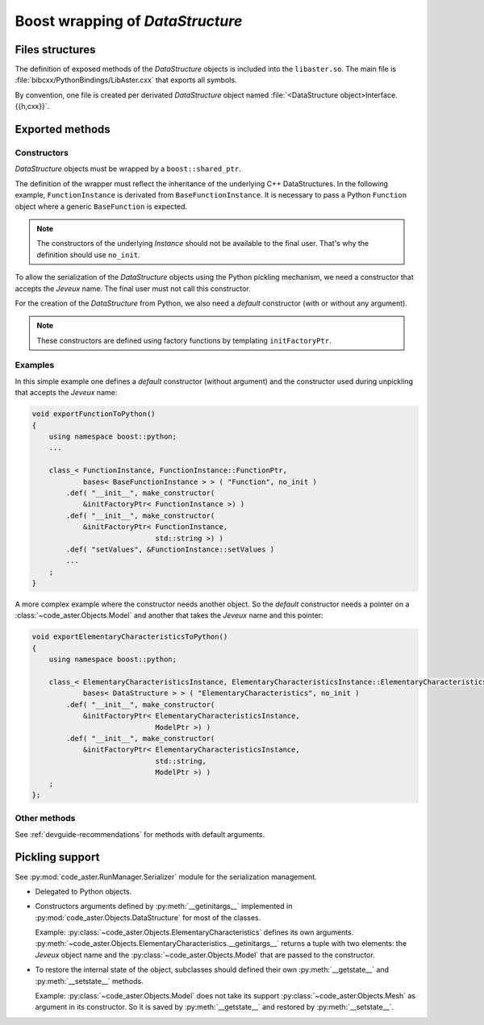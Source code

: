 .. _devguide-boost:

*********************************
Boost wrapping of *DataStructure*
*********************************


Files structures
================

The definition of exposed methods of the *DataStructure* objects is included
into the ``libaster.so``. The main file is
:file:`bibcxx/PythonBindings/LibAster.cxx` that exports all symbols.

By convention, one file is created per derivated *DataStructure* object named
:file:`<DataStructure object>Interface.{{h,cxx}}`.


Exported methods
================

Constructors
------------

*DataStructure* objects must be wrapped by a ``boost::shared_ptr``.

The definition of the wrapper must reflect the inheritance of the underlying
C++ DataStructures. In the following example, ``FunctionInstance`` is derivated
from ``BaseFunctionInstance``. It is necessary to pass a Python ``Function``
object where a generic ``BaseFunction`` is expected.

.. note:: The constructors of the underlying *Instance* should not be available
    to the final user. That's why the definition should use ``no_init``.

To allow the serialization of the *DataStructure* objects using the Python
pickling mechanism, we need a constructor that accepts the *Jeveux* name.
The final user must not call this constructor.

For the creation of the *DataStructure* from Python, we also need a *default*
constructor (with or without any argument).

.. note:: These constructors are defined using factory functions by
    templating ``initFactoryPtr``.


Examples
--------

In this simple example one defines a *default* constructor (without argument)
and the constructor used during unpickling that accepts the *Jeveux* name:

.. code-block:: c++

    void exportFunctionToPython()
    {
        using namespace boost::python;
        ...

        class_< FunctionInstance, FunctionInstance::FunctionPtr,
                bases< BaseFunctionInstance > > ( "Function", no_init )
            .def( "__init__", make_constructor(
                &initFactoryPtr< FunctionInstance >) )
            .def( "__init__", make_constructor(
                &initFactoryPtr< FunctionInstance,
                                 std::string >) )
            .def( "setValues", &FunctionInstance::setValues )
            ...
        ;
    }

A more complex example where the constructor needs another object. So the
*default* constructor needs a pointer on a :class:`~code_aster.Objects.Model`
and another that takes the *Jeveux* name and this pointer:

.. code-block:: c++

    void exportElementaryCharacteristicsToPython()
    {
        using namespace boost::python;

        class_< ElementaryCharacteristicsInstance, ElementaryCharacteristicsInstance::ElementaryCharacteristicsPtr,
                bases< DataStructure > > ( "ElementaryCharacteristics", no_init )
            .def( "__init__", make_constructor(
                &initFactoryPtr< ElementaryCharacteristicsInstance,
                                 ModelPtr >) )
            .def( "__init__", make_constructor(
                &initFactoryPtr< ElementaryCharacteristicsInstance,
                                 std::string,
                                 ModelPtr >) )
        ;
    };


Other methods
-------------

See :ref:`devguide-recommendations` for methods with default arguments.


Pickling support
================

See :py:mod:`code_aster.RunManager.Serializer` module for the serialization
management.

- Delegated to Python objects.

- Constructors arguments defined by :py:meth:`__getinitargs__` implemented in
  :py:mod:`code_aster.Objects.DataStructure` for most of the classes.

  Example: :py:class:`~code_aster.Objects.ElementaryCharacteristics` defines
  its own arguments.
  :py:meth:`~code_aster.Objects.ElementaryCharacteristics.__getinitargs__`
  returns a tuple with two elements: the *Jeveux* object name and the
  :py:class:`~code_aster.Objects.Model` that are passed to the constructor.

- To restore the internal state of the object, subclasses should defined their
  own :py:meth:`__getstate__` and :py:meth:`__setstate__` methods.

  Example: :py:class:`~code_aster.Objects.Model` does not take its support
  :py:class:`~code_aster.Objects.Mesh` as argument in its constructor. So it is
  saved by :py:meth:`__getstate__` and restored by :py:meth:`__setstate__`.
